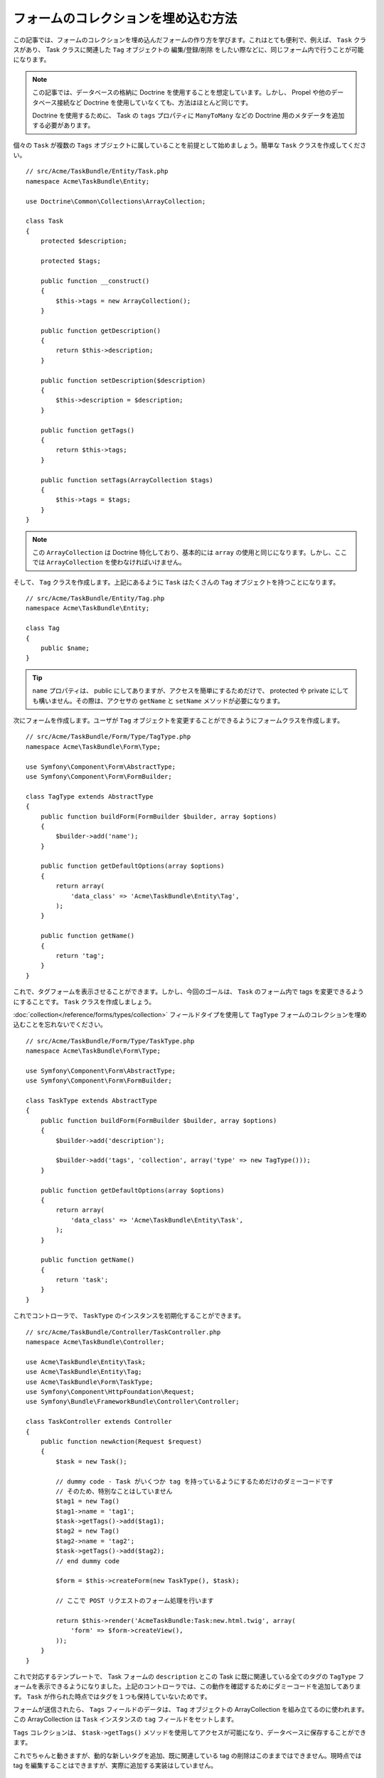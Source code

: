 .. index::
   single: Form; Embed collection of forms

フォームのコレクションを埋め込む方法
====================================

この記事では、フォームのコレクションを埋め込んだフォームの作り方を学びます。これはとても便利で、例えば、 ``Task`` クラスがあり、 Task クラスに関連した ``Tag`` オブジェクトの 編集/登録/削除 をしたい際などに、同じフォーム内で行うことが可能になります。

.. note::

    この記事では、データベースの格納に Doctrine を使用することを想定しています。しかし、 Propel や他のデータベース接続など Doctrine を使用していなくても、方法はほとんど同じです。
    
    Doctrine を使用するために、 Task の ``tags`` プロパティに ``ManyToMany`` などの Doctrine 用のメタデータを追加する必要があります。

個々の ``Task`` が複数の ``Tags`` オブジェクトに属していることを前提として始めましょう。簡単な ``Task`` クラスを作成してください。
::

    // src/Acme/TaskBundle/Entity/Task.php
    namespace Acme\TaskBundle\Entity;
    
    use Doctrine\Common\Collections\ArrayCollection;

    class Task
    {
        protected $description;

        protected $tags;

        public function __construct()
        {
            $this->tags = new ArrayCollection();
        }
        
        public function getDescription()
        {
            return $this->description;
        }

        public function setDescription($description)
        {
            $this->description = $description;
        }

        public function getTags()
        {
            return $this->tags;
        }

        public function setTags(ArrayCollection $tags)
        {
            $this->tags = $tags;
        }
    }

.. note::

    この ``ArrayCollection`` は Doctrine 特化しており、基本的には ``array`` の使用と同じになります。しかし、ここでは ``ArrayCollection`` を使わなければいけません。

そして、 ``Tag`` クラスを作成します。上記にあるように ``Task`` はたくさんの ``Tag`` オブジェクトを持つことになります。
::

    // src/Acme/TaskBundle/Entity/Tag.php
    namespace Acme\TaskBundle\Entity;

    class Tag
    {
        public $name;
    }

.. tip::

    ``name`` プロパティは、 public にしてありますが、アクセスを簡単にするためだけで、 protected や private にしても構いません。その際は、アクセサの ``getName`` と ``setName`` メソッドが必要になります。

次にフォームを作成します。ユーザが ``Tag`` オブジェクトを変更することができるようにフォームクラスを作成します。
::

    // src/Acme/TaskBundle/Form/Type/TagType.php
    namespace Acme\TaskBundle\Form\Type;

    use Symfony\Component\Form\AbstractType;
    use Symfony\Component\Form\FormBuilder;

    class TagType extends AbstractType
    {
        public function buildForm(FormBuilder $builder, array $options)
        {
            $builder->add('name');
        }

        public function getDefaultOptions(array $options)
        {
            return array(
                'data_class' => 'Acme\TaskBundle\Entity\Tag',
            );
        }

        public function getName()
        {
            return 'tag';
        }
    }

これで、タグフォームを表示させることができます。しかし、今回のゴールは、 ``Task`` のフォーム内で tags を変更できるようにすることです。 ``Task`` クラスを作成しましょう。

:doc:`collection</reference/forms/types/collection>` フィールドタイプを使用して ``TagType`` フォームのコレクションを埋め込むことを忘れないでください。
::

    // src/Acme/TaskBundle/Form/Type/TaskType.php
    namespace Acme\TaskBundle\Form\Type;

    use Symfony\Component\Form\AbstractType;
    use Symfony\Component\Form\FormBuilder;

    class TaskType extends AbstractType
    {
        public function buildForm(FormBuilder $builder, array $options)
        {
            $builder->add('description');

            $builder->add('tags', 'collection', array('type' => new TagType()));
        }

        public function getDefaultOptions(array $options)
        {
            return array(
                'data_class' => 'Acme\TaskBundle\Entity\Task',
            );
        }

        public function getName()
        {
            return 'task';
        }
    }

これでコントローラで、 ``TaskType`` のインスタンスを初期化することができます。
::

    // src/Acme/TaskBundle/Controller/TaskController.php
    namespace Acme\TaskBundle\Controller;
    
    use Acme\TaskBundle\Entity\Task;
    use Acme\TaskBundle\Entity\Tag;
    use Acme\TaskBundle\Form\TaskType;
    use Symfony\Component\HttpFoundation\Request;
    use Symfony\Bundle\FrameworkBundle\Controller\Controller;
    
    class TaskController extends Controller
    {
        public function newAction(Request $request)
        {
            $task = new Task();
            
            // dummy code - Task がいくつか tag を持っているようにするためだけのダミーコードです
            // そのため、特別なことはしていません
            $tag1 = new Tag()
            $tag1->name = 'tag1';
            $task->getTags()->add($tag1);
            $tag2 = new Tag()
            $tag2->name = 'tag2';
            $task->getTags()->add($tag2);
            // end dummy code
            
            $form = $this->createForm(new TaskType(), $task);
            
            // ここで POST リクエストのフォーム処理を行います
            
            return $this->render('AcmeTaskBundle:Task:new.html.twig', array(
                'form' => $form->createView(),
            ));
        }
    }

これで対応するテンプレートで、 Task フォームの ``description`` とこの Task に既に関連している全てのタグの ``TagType`` フォームを表示できるようになりました。上記のコントローラでは、この動作を確認するためにダミーコードを追加してあります。 ``Task`` が作られた時点ではタグを１つも保持していないためです。

.. configuration-block::

    .. code-block:: html+jinja

        {# src/Acme/TaskBundle/Resources/views/Task/new.html.twig #}
        {# ... #}

        {# task の　description フィールドのみ表示します #}
        {{ form_row(form.description) }}

        <h3>Tags</h3>
        <ul class="tags">
            {# 既に関連しているタグをイテレートして name のみ表示します #}
			{% for tag in form.tags %}
            	<li>{{ form_row(tag.name) }}</li>
			{% endfor %}
        </ul>

        {{ form_rest(form) }}
        {# ... #}

    .. code-block:: html+php

        <!-- src/Acme/TaskBundle/Resources/views/Task/new.html.php -->
        <!-- ... -->

        <h3>Tags</h3>
        <ul class="tags">
			<?php foreach($form['tags'] as $tag): ?>
            	<li><?php echo $view['form']->row($tag['name']) ?></li>
			<?php endforeach; ?>
        </ul>

        <?php echo $view['form']->rest($form) ?>
        <!-- ... -->

フォームが送信されたら、 ``Tags`` フィールドのデータは、 ``Tag`` オブジェクトの ArrayCollection を組み立てるのに使われます。この ArrayCollection は ``Task`` インスタンスの ``tag`` フィールドをセットします。

``Tags`` コレクションは、 ``$task->getTags()`` メソッドを使用してアクセスが可能になり、データベースに保存することができます。

これでちゃんと動きますが、動的な新しいタグを追加、既に関連している tag の削除はこのままではできません。現時点では tag を編集することはできますが、実際に追加する実装はしていません。

.. _cookbook-form-collections-new-prototype:

"prototype" として tag を"new" させる
-------------------------------------

このセクションはまだ執筆されていませんが、すぐにできるはずです。このセクションを執筆したい方は、 :doc:`/contributing/documentation/overview` を参照してください。

.. _cookbook-form-collections-remove:

tag を削除させる
----------------

このセクションはまだ執筆されていませんが、すぐにできるはずです。このセクションを執筆したい方は、 :doc:`/contributing/documentation/overview` を参照してください。

.. 2011/11/21 ganchiku 6ec385423860c428bac1fe1f7a1bd9f26e498efa

